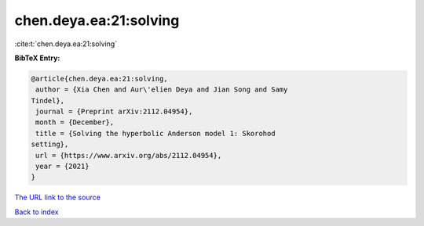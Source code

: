 chen.deya.ea:21:solving
=======================

:cite:t:`chen.deya.ea:21:solving`

**BibTeX Entry:**

.. code-block:: bibtex

   @article{chen.deya.ea:21:solving,
    author = {Xia Chen and Aur\'elien Deya and Jian Song and Samy
   Tindel},
    journal = {Preprint arXiv:2112.04954},
    month = {December},
    title = {Solving the hyperbolic Anderson model 1: Skorohod
   setting},
    url = {https://www.arxiv.org/abs/2112.04954},
    year = {2021}
   }

`The URL link to the source <ttps://www.arxiv.org/abs/2112.04954}>`__


`Back to index <../By-Cite-Keys.html>`__
